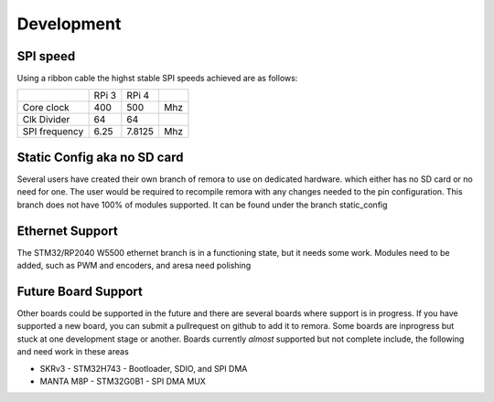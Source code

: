 Development
===========


SPI speed
---------

Using a ribbon cable the highst stable SPI speeds achieved are as follows:

+---------------+-------+--------+-----+
|               | RPi 3 | RPi 4  |     |
+---------------+-------+--------+-----+
| Core clock    | 400   | 500    | Mhz |
+---------------+-------+--------+-----+
| Clk Divider   | 64    | 64     |     |
+---------------+-------+--------+-----+
| SPI frequency | 6.25  | 7.8125 | Mhz |
+---------------+-------+--------+-----+


Static Config aka no SD card
----------------------------

Several users have created their own branch of remora to use on dedicated hardware. which either has no SD card or no need for one. The user would be required to recompile remora with any changes needed to the pin configuration. This branch does not have 100% of modules supported.  It can be found under the branch static_config

Ethernet Support
----------------

The STM32/RP2040 W5500 ethernet branch is in a functioning state, but it needs some work. Modules need to be added, such as PWM and encoders, and aresa need polishing

Future Board Support
--------------------

Other boards could be supported in the future and there are several boards where support is in progress. If you have supported a new board, you can submit a pullrequest on github to add it to remora. Some boards are inprogress but stuck at one development stage or another. Boards currently *almost* supported but not complete include, the following and need work in these areas

- SKRv3 - STM32H743 - Bootloader, SDIO, and SPI DMA
- MANTA M8P - STM32G0B1 - SPI DMA MUX

